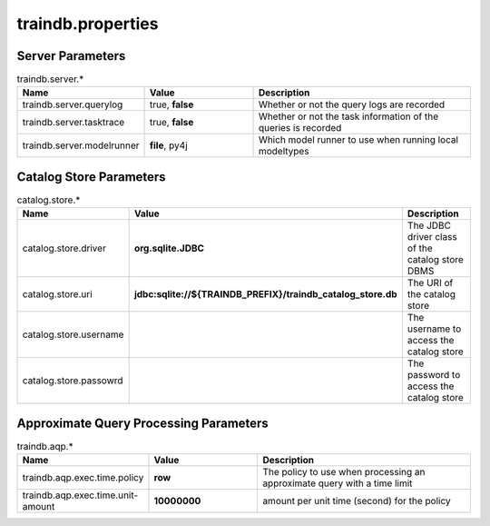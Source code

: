 traindb.properties
==================

Server Parameters
-----------------
.. list-table:: traindb.server.*
   :widths: 25 25 50
   :header-rows: 1

   * - Name
     - Value
     - Description
   * - traindb.server.querylog
     - true, **false**
     - Whether or not the query logs are recorded
   * - traindb.server.tasktrace
     - true, **false**
     - Whether or not the task information of the queries is recorded
   * - traindb.server.modelrunner
     - **file**, py4j
     - Which model runner to use when running local modeltypes


Catalog Store Parameters
------------------------
.. list-table:: catalog.store.*
   :widths: 25 25 50
   :header-rows: 1

   * - Name
     - Value
     - Description
   * - catalog.store.driver
     - **org.sqlite.JDBC**
     - The JDBC driver class of the catalog store DBMS
   * - catalog.store.uri
     - **jdbc:sqlite://${TRAINDB_PREFIX}/traindb_catalog_store.db**
     - The URI of the catalog store
   * - catalog.store.username
     - 
     - The username to access the catalog store
   * - catalog.store.passowrd
     - 
     - The password to access the catalog store


Approximate Query Processing Parameters
---------------------------------------
.. list-table:: traindb.aqp.*
   :widths: 25 25 50
   :header-rows: 1

   * - Name
     - Value
     - Description
   * - traindb.aqp.exec.time.policy
     - **row**
     - The policy to use when processing an approximate query with a time limit
   * - traindb.aqp.exec.time.unit-amount
     - **10000000**
     - amount per unit time (second) for the policy

